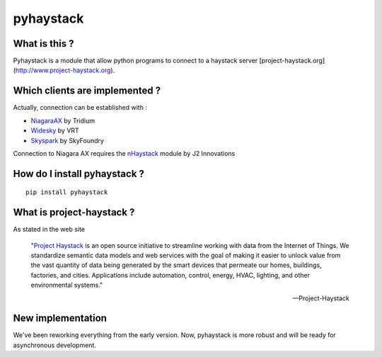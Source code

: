 pyhaystack |build-status| |coverage| |docs| |Gitter| 
====================================================

What is this ?
--------------
Pyhaystack is a module that allow python programs to connect to a haystack server [project-haystack.org](http://www.project-haystack.org).

Which clients are implemented ?
-------------------------------
Actually, connection can be established with :

* NiagaraAX_ by Tridium
* Widesky_ by VRT
* Skyspark_ by SkyFoundry

Connection to Niagara AX requires the nHaystack_ module by J2 Innovations

How do I install pyhaystack ?
-----------------------------
::

    pip install pyhaystack

What is project-haystack ?
--------------------------
As stated in the web site

  "`Project Haystack`_ is an open source initiative to streamline 
  working with data from the Internet of Things. We standardize 
  semantic data models and web services with the goal of making 
  it easier to unlock value from the vast quantity of data being 
  generated by the smart devices that permeate our homes, buildings, 
  factories, and cities. Applications include automation, control, 
  energy, HVAC, lighting, and other environmental systems."

  -- Project-Haystack

New implementation
--------------------------
We've been reworking everything from the early version.
Now, pyhaystack is more robust and will be ready for asynchronous development.


.. |build-status| image:: https://travis-ci.org/ChristianTremblay/pyhaystack.svg?branch=master
   :target: https://travis-ci.org/ChristianTremblay/pyhaystack
   :alt: Build status

.. |docs| image:: https://readthedocs.org/projects/pyhaystack/badge/?version=latest
   :target: http://pyhaystack.readthedocs.org/
   :alt: Documentation

.. |coverage| image:: https://coveralls.io/repos/ChristianTremblay/pyhaystack/badge.svg?branch=master&service=github
   :target: https://coveralls.io/github/ChristianTremblay/pyhaystack?branch=master
   :alt: Coverage

.. |Gitter| image:: https://badges.gitter.im/ChristianTremblay/pyhaystack.svg
	:target: https://gitter.im/ChristianTremblay/pyhaystack?utm_source=badge&utm_medium=badge&utm_campaign=pr-badge&utm_content=body_badge
	:alt: Gitter

.. _Skyspark : https://www.skyfoundry.com/skyspark/

.. _NiagaraAX : https://www.tridium.com/en/products-services/niagaraax

.. _Widesky : http://www.vrt.com.au/component/energy-efficiency 

.. _nHaystack : https://bitbucket.org/jasondbriggs/nhaystack

.. _project-haystack : http://www.project-haystack.org

..  _Project Haystack : http://www.project-haystack.org

